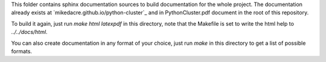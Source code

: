 This folder contains sphinx documentation sources to build documentation for the
whole project.  The documentation already exists at
`mikedacre.github.io/python-cluster`_ and in PythonCluster.pdf document in the
root of this repository.

To build it again, just run `make html latexpdf` in this directory, note that
the Makefile is set to write the html help to `../../docs/html`.

You can also create documentation in any format of your choice, just run `make`
in this directory to get a list of possible formats.
